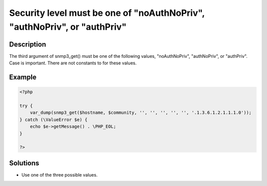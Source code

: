 .. _security-level-must-be-one-of-"noauthnopriv",-"authnopriv",-or-"authpriv:

Security level must be one of "noAuthNoPriv", "authNoPriv", or "authPriv"
-------------------------------------------------------------------------
 
.. meta::
	:description:
		Security level must be one of "noAuthNoPriv", "authNoPriv", or "authPriv": The third argument of snmp3_get() must be one of the following values, &quot;noAuthNoPriv&quot;, &quot;authNoPriv&quot;, or &quot;authPriv&quot;.
	:og:image: https://php-changed-behaviors.readthedocs.io/en/latest/_static/logo.png
	:og:type: article
	:og:title: Security level must be one of &quot;noAuthNoPriv&quot;, &quot;authNoPriv&quot;, or &quot;authPriv&quot;
	:og:description: The third argument of snmp3_get() must be one of the following values, &quot;noAuthNoPriv&quot;, &quot;authNoPriv&quot;, or &quot;authPriv&quot;
	:og:url: https://php-errors.readthedocs.io/en/latest/messages/security-level-must-be-one-of-%22noauthnopriv%22%2C-%22authnopriv%22%2C-or-%22authpriv.html
	:og:locale: en
	:twitter:card: summary_large_image
	:twitter:site: @exakat
	:twitter:title: Security level must be one of "noAuthNoPriv", "authNoPriv", or "authPriv"
	:twitter:description: Security level must be one of "noAuthNoPriv", "authNoPriv", or "authPriv": The third argument of snmp3_get() must be one of the following values, "noAuthNoPriv", "authNoPriv", or "authPriv"
	:twitter:creator: @exakat
	:twitter:image:src: https://php-changed-behaviors.readthedocs.io/en/latest/_static/logo.png

.. raw:: html

	<script type="application/ld+json">{"@context":"https:\/\/schema.org","@graph":[{"@type":"WebPage","@id":"https:\/\/php-errors.readthedocs.io\/en\/latest\/tips\/security-level-must-be-one-of-\"noauthnopriv\",-\"authnopriv\",-or-\"authpriv.html","url":"https:\/\/php-errors.readthedocs.io\/en\/latest\/tips\/security-level-must-be-one-of-\"noauthnopriv\",-\"authnopriv\",-or-\"authpriv.html","name":"Security level must be one of \"noAuthNoPriv\", \"authNoPriv\", or \"authPriv\"","isPartOf":{"@id":"https:\/\/www.exakat.io\/"},"datePublished":"Sun, 26 Jan 2025 17:59:03 +0000","dateModified":"Sun, 26 Jan 2025 17:56:16 +0000","description":"The third argument of snmp3_get() must be one of the following values, \"noAuthNoPriv\", \"authNoPriv\", or \"authPriv\"","inLanguage":"en-US","potentialAction":[{"@type":"ReadAction","target":["https:\/\/php-tips.readthedocs.io\/en\/latest\/tips\/security-level-must-be-one-of-\"noauthnopriv\",-\"authnopriv\",-or-\"authpriv.html"]}]},{"@type":"WebSite","@id":"https:\/\/www.exakat.io\/","url":"https:\/\/www.exakat.io\/","name":"Exakat","description":"Smart PHP static analysis","inLanguage":"en-US"}]}</script>

Description
___________
 
The third argument of snmp3_get() must be one of the following values, "noAuthNoPriv", "authNoPriv", or "authPriv". Case is important. There are not constants to for these values.

Example
_______

.. code-block:: php

   <?php
   
   try {
       var_dump(snmp3_get($hostname, $community, '', '', '', '', '', '.1.3.6.1.2.1.1.1.0'));
   } catch (\ValueError $e) {
       echo $e->getMessage() . \PHP_EOL;
   }
   
   ?>

Solutions
_________

+ Use one of the three possible values.

